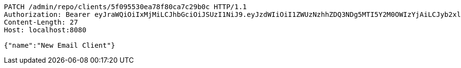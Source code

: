 [source,http,options="nowrap"]
----
PATCH /admin/repo/clients/5f095530ea78f80ca7c29b0c HTTP/1.1
Authorization: Bearer eyJraWQiOiIxMjMiLCJhbGciOiJSUzI1NiJ9.eyJzdWIiOiI1ZWUzNzhhZDQ3NDg5MTI5Y2M0OWIzYjAiLCJyb2xlcyI6W10sImlzcyI6Im1tYWR1LmNvbSIsImdyb3VwcyI6WyJ0ZXN0Iiwic2FtcGxlIl0sImF1dGhvcml0aWVzIjpbXSwiY2xpZW50X2lkIjoiMjJlNjViNzItOTIzNC00MjgxLTlkNzMtMzIzMDA4OWQ0OWE3IiwiZG9tYWluX2lkIjoiMCIsImF1ZCI6InRlc3QiLCJuYmYiOjE1OTQ0NDcxNTIsInVzZXJfaWQiOiIxMTExMTExMTEiLCJzY29wZSI6ImEuMS5jbGllbnQudXBkYXRlIiwiZXhwIjoxNTk0NDQ3MTU3LCJpYXQiOjE1OTQ0NDcxNTIsImp0aSI6ImY1YmY3NWE2LTA0YTAtNDJmNy1hMWUwLTU4M2UyOWNkZTg2YyJ9.Wlsp-5RywZ2OXB6j85pqripIg2wIP5VZjlR-0io9NKaw9_u_Zfi5pxw7b53bRx6zwaUMNfwaaTvC8TvGAtIjCDwUiMhzFh8QZLFulPhRDmTXwVfx2tfsrcQLalQXPxfzS8RyVlcvyQPgFxLfr9RURtlTKZt_H2mb1qSohJc7FdHx51pFAXt7bM4ZguV0k5ydewDo1cvYoIRRIxqLpgg6fojympMYaa2ccQ_ly2Pf1sboXWQEiIJmtgcvvlJXdwH9-ieU97e5kOxDExhXWo42m5eMuenWOvJy47Vgd7DgcO4bq8Tr1fZFuWeNVRvSh75BT20El11OZkjCSoh-zy1jtQ
Content-Length: 27
Host: localhost:8080

{"name":"New Email Client"}
----